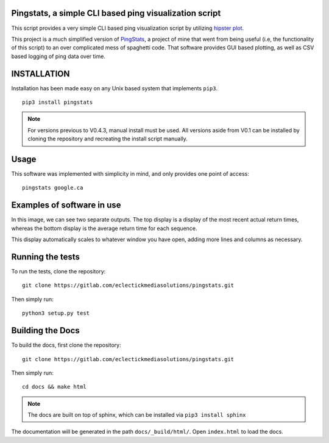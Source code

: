 Pingstats, a simple CLI based ping visualization script
=======================================================

This script provides a very simple CLI based ping visualization script by utilizing `hipster plot`_.

This project is a much simplified version of PingStats_, a project of mine that went from being useful (i.e, the functionality of this script) to an over complicated mess of spaghetti code. That software provides GUI based plotting, as well as CSV based logging of ping data over time.

INSTALLATION
============

Installation has been made easy on any Unix based system that implements ``pip3``.
::

  pip3 install pingstats

.. note:: For versions previous to V0.4.3, manual install must be used. All versions aside from V0.1 can be installed by cloning the repository and recreating the install script manually.

Usage
=====

This software was implemented with simplicity in mind, and only provides one point of access:
::

  pingstats google.ca

Examples of software in use
===========================

.. image:: http://i64.tinypic.com/33mv6ud.png


In this image, we can see two separate outputs. The top display is a display of the most recent actual return times, whereas the bottom display is the average return time for each sequence.

This display automatically scales to whatever window you have open, adding more lines and columns as necessary.


Running the tests
=================

To run the tests, clone the repository:
::

  git clone https://gitlab.com/eclectickmediasolutions/pingstats.git

Then simply run:
::

  python3 setup.py test


Building the Docs
=================

To build the docs, first clone the repository:
::

  git clone https://gitlab.com/eclectickmediasolutions/pingstats.git

Then simply run:
::

  cd docs && make html

.. note:: The docs are built on top of sphinx, which can be installed via
          ``pip3 install sphinx``

The documentation will be generated in the path ``docs/_build/html/``. Open
``index.html`` to load the docs.


.. _`hipster plot`: https://github.com/imh/hipsterplot
.. _PingStats: https://github.com/eclectickmedia/pingstats
